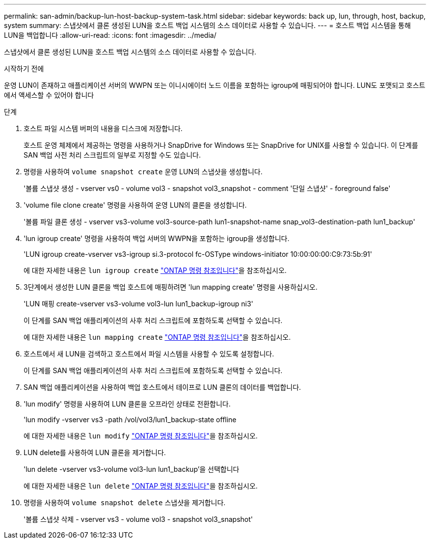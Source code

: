 ---
permalink: san-admin/backup-lun-host-backup-system-task.html 
sidebar: sidebar 
keywords: back up, lun, through, host, backup, system 
summary: 스냅샷에서 클론 생성된 LUN을 호스트 백업 시스템의 소스 데이터로 사용할 수 있습니다. 
---
= 호스트 백업 시스템을 통해 LUN을 백업합니다
:allow-uri-read: 
:icons: font
:imagesdir: ../media/


[role="lead"]
스냅샷에서 클론 생성된 LUN을 호스트 백업 시스템의 소스 데이터로 사용할 수 있습니다.

.시작하기 전에
운영 LUN이 존재하고 애플리케이션 서버의 WWPN 또는 이니시에이터 노드 이름을 포함하는 igroup에 매핑되어야 합니다. LUN도 포맷되고 호스트에서 액세스할 수 있어야 합니다

.단계
. 호스트 파일 시스템 버퍼의 내용을 디스크에 저장합니다.
+
호스트 운영 체제에서 제공하는 명령을 사용하거나 SnapDrive for Windows 또는 SnapDrive for UNIX를 사용할 수 있습니다. 이 단계를 SAN 백업 사전 처리 스크립트의 일부로 지정할 수도 있습니다.

. 명령을 사용하여 `volume snapshot create` 운영 LUN의 스냅샷을 생성합니다.
+
'볼륨 스냅샷 생성 - vserver vs0 - volume vol3 - snapshot vol3_snapshot - comment '단일 스냅샷' - foreground false'

. 'volume file clone create' 명령을 사용하여 운영 LUN의 클론을 생성합니다.
+
'볼륨 파일 클론 생성 - vserver vs3-volume vol3-source-path lun1-snapshot-name snap_vol3-destination-path lun1_backup'

. 'lun igroup create' 명령을 사용하여 백업 서버의 WWPN을 포함하는 igroup을 생성합니다.
+
'LUN igroup create-vserver vs3-igroup si.3-protocol fc-OSType windows-initiator 10:00:00:00:C9:73:5b:91'

+
에 대한 자세한 내용은 `lun igroup create` link:https://docs.netapp.com/us-en/ontap-cli/lun-igroup-create.html["ONTAP 명령 참조입니다"^]을 참조하십시오.

. 3단계에서 생성한 LUN 클론을 백업 호스트에 매핑하려면 'lun mapping create' 명령을 사용하십시오.
+
'LUN 매핑 create-vserver vs3-volume vol3-lun lun1_backup-igroup ni3'

+
이 단계를 SAN 백업 애플리케이션의 사후 처리 스크립트에 포함하도록 선택할 수 있습니다.

+
에 대한 자세한 내용은 `lun mapping create` link:https://docs.netapp.com/us-en/ontap-cli/lun-mapping-create.html["ONTAP 명령 참조입니다"^]을 참조하십시오.

. 호스트에서 새 LUN을 검색하고 호스트에서 파일 시스템을 사용할 수 있도록 설정합니다.
+
이 단계를 SAN 백업 애플리케이션의 사후 처리 스크립트에 포함하도록 선택할 수 있습니다.

. SAN 백업 애플리케이션을 사용하여 백업 호스트에서 테이프로 LUN 클론의 데이터를 백업합니다.
. 'lun modify' 명령을 사용하여 LUN 클론을 오프라인 상태로 전환합니다.
+
'lun modify -vserver vs3 -path /vol/vol3/lun1_backup-state offline

+
에 대한 자세한 내용은 `lun modify` link:https://docs.netapp.com/us-en/ontap-cli/lun-modify.html["ONTAP 명령 참조입니다"^]을 참조하십시오.

. LUN delete를 사용하여 LUN 클론을 제거합니다.
+
'lun delete -vserver vs3-volume vol3-lun lun1_backup'을 선택합니다

+
에 대한 자세한 내용은 `lun delete` link:https://docs.netapp.com/us-en/ontap-cli/lun-delete.html["ONTAP 명령 참조입니다"^]을 참조하십시오.

. 명령을 사용하여 `volume snapshot delete` 스냅샷을 제거합니다.
+
'볼륨 스냅샷 삭제 - vserver vs3 - volume vol3 - snapshot vol3_snapshot'


